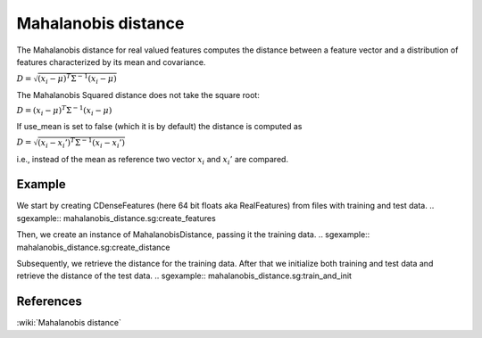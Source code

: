 ====================
Mahalanobis distance
====================

The Mahalanobis distance for real valued features computes the distance
between a feature vector and a distribution of features characterized by its
mean and covariance.

:math:`D = \sqrt{ (x_i - \mu)^T \Sigma^{-1} (x_i - \mu)  }`

The Mahalanobis Squared distance does not take the square root:

:math:`D = (x_i - \mu)^T \Sigma^{-1} (x_i - \mu)`

If use_mean is set to false (which it is by default) the distance is computed
as

:math:`D = \sqrt{ (x_i - x_i')^T \Sigma^{-1} (x_i - x_i')  }`

i.e., instead of the mean as reference two vector :math:`x_i` and :math:`x_i'`
are compared.

 
-------
Example
-------

We start by creating CDenseFeatures (here 64 bit floats aka RealFeatures) from files with training and test data.
.. sgexample:: mahalanobis_distance.sg:create_features

Then, we create an instance of MahalanobisDistance, passing it the training data.
.. sgexample:: mahalanobis_distance.sg:create_distance

Subsequently, we retrieve the distance for the training data. After that we initialize both training and test data and retrieve the distance of the test data.
.. sgexample:: mahalanobis_distance.sg:train_and_init

----------
References
----------
:wiki:`Mahalanobis distance`

.. bibliography:: ../../references.bib
    :filter: docname in docnames


